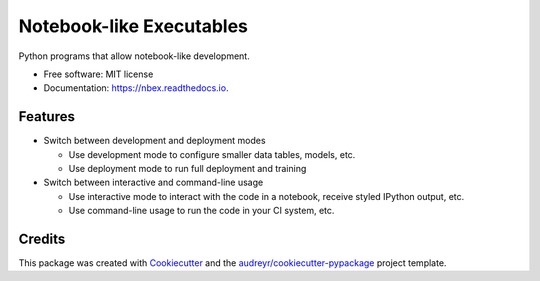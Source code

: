 =========================
Notebook-like Executables
=========================


.. image:: https://img.shields.io/pypi/v/nbex.svg
        :target: https://pypi.python.org/pypi/nbex

.. image:: https://img.shields.io/travis/hoelzl/nbex.svg
        :target: https://travis-ci.com/hoelzl/nbex

.. image:: https://readthedocs.org/projects/nbex/badge/?version=latest
        :target: https://nbex.readthedocs.io/en/latest/?badge=latest
        :alt: Documentation Status


.. image:: https://pyup.io/repos/github/hoelzl/nbex/shield.svg
     :target: https://pyup.io/repos/github/hoelzl/nbex/
     :alt: Updates



Python programs that allow notebook-like development.


* Free software: MIT license
* Documentation: https://nbex.readthedocs.io.


Features
--------

* Switch between development and deployment modes

  * Use development mode to configure smaller data tables, models, etc.

  * Use deployment mode to run full deployment and training

* Switch between interactive and command-line usage

  * Use interactive mode to interact with the code in a notebook, receive styled IPython output, etc.

  * Use command-line usage to run the code in your CI system, etc.

Credits
-------

This package was created with Cookiecutter_ and the `audreyr/cookiecutter-pypackage`_ project template.

.. _Cookiecutter: https://github.com/audreyr/cookiecutter
.. _`audreyr/cookiecutter-pypackage`: https://github.com/audreyr/cookiecutter-pypackage
